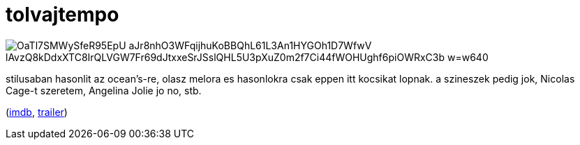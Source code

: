 = tolvajtempo

:slug: tolvajtempo
:category: film
:tags: hu
:date: 2008-08-03T17:39:20Z

image::https://lh3.googleusercontent.com/OaTl7SMWySfeR95EpU-aJr8nhO3WFqijhuKoBBQhL61L3An1HYGOh1D7WfwV_lAvzQ8kDdxXTC8IrQLVGW7Fr69dJtxxeSrJSslQHL5U3pXuZ0m2f7Ci44fWOHUghf6piOWRxC3b-w=w640[align="center"]

stilusaban hasonlit az ocean's-re, olasz melora es hasonlokra csak eppen itt kocsikat lopnak. a
szineszek pedig jok, Nicolas Cage-t szeretem, Angelina Jolie jo no, stb.

(http://www.imdb.com/title/tt0187078/[imdb], http://www.youtube.com/watch?v=110aUBdC4JE[trailer])
